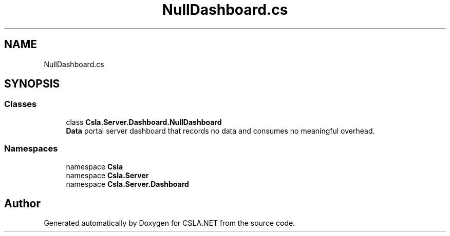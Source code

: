 .TH "NullDashboard.cs" 3 "Thu Jul 22 2021" "Version 5.4.2" "CSLA.NET" \" -*- nroff -*-
.ad l
.nh
.SH NAME
NullDashboard.cs
.SH SYNOPSIS
.br
.PP
.SS "Classes"

.in +1c
.ti -1c
.RI "class \fBCsla\&.Server\&.Dashboard\&.NullDashboard\fP"
.br
.RI "\fBData\fP portal server dashboard that records no data and consumes no meaningful overhead\&. "
.in -1c
.SS "Namespaces"

.in +1c
.ti -1c
.RI "namespace \fBCsla\fP"
.br
.ti -1c
.RI "namespace \fBCsla\&.Server\fP"
.br
.ti -1c
.RI "namespace \fBCsla\&.Server\&.Dashboard\fP"
.br
.in -1c
.SH "Author"
.PP 
Generated automatically by Doxygen for CSLA\&.NET from the source code\&.

